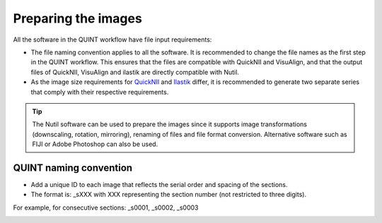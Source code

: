 **Preparing the images**
==========================

All the software in the QUINT workflow have file input requirements:

* The file naming convention applies to all the software. It is recommended to change the file names as the first step in the QUINT workflow. This ensures that the files are compatible with QuickNII and VisuAlign, and that the output files of QuickNII, VisuAlign and ilastik are directly compatible with Nutil. 
* As the image size requirements for `QuickNII <https://quicknii.readthedocs.io/en/latest/imageprepro.html>`_ and `Ilastik <https://nutil.readthedocs.io/en/latest/Ilastik.html#preparing-the-images-for-ilastik>`_ differ, it is recommended to generate two separate series that comply with their respective requirements. 

.. tip::
   The Nutil software can be used to prepare the images since it supports image transformations (downscaling, rotation, mirroring), renaming of files and file format conversion. Alternative software such as FIJI or Adobe Photoshop can also be used.

**QUINT naming convention**
-------------------------------

* Add a unique ID to each image that reflects the serial order and spacing of the sections. 
* The format is: _sXXX with XXX representing the section number (not restricted to three digits). 

For example, for consecutive sections: _s0001, _s0002, _s0003

.. image:: images/NamingConvention.PNG



